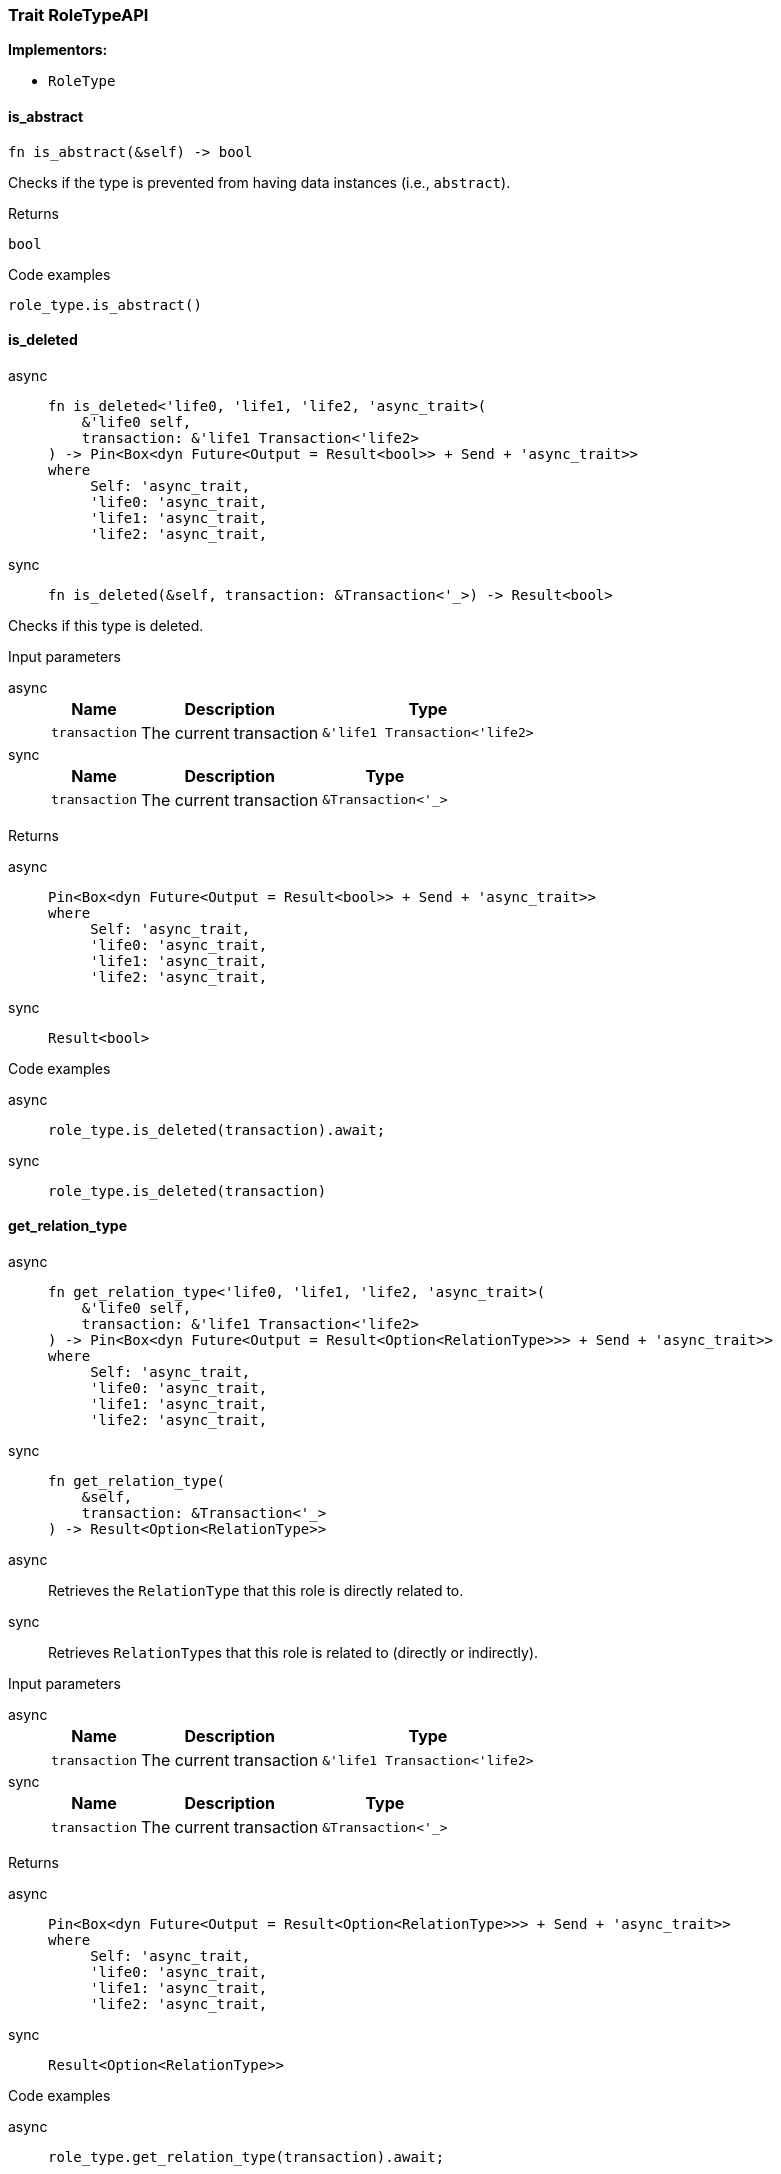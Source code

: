 [#_trait_RoleTypeAPI]
=== Trait RoleTypeAPI

*Implementors:*

* `RoleType`

// tag::methods[]
[#_trait_RoleTypeAPI_tymethod_is_abstract]
==== is_abstract

[source,rust]
----
fn is_abstract(&self) -> bool
----

Checks if the type is prevented from having data instances (i.e., ``abstract``).

[caption=""]
.Returns
[source,rust]
----
bool
----

[caption=""]
.Code examples
[source,rust]
----
role_type.is_abstract()
----

[#_trait_RoleTypeAPI_tymethod_is_deleted]
==== is_deleted

[tabs]
====
async::
+
--
[source,rust]
----
fn is_deleted<'life0, 'life1, 'life2, 'async_trait>(
    &'life0 self,
    transaction: &'life1 Transaction<'life2>
) -> Pin<Box<dyn Future<Output = Result<bool>> + Send + 'async_trait>>
where
     Self: 'async_trait,
     'life0: 'async_trait,
     'life1: 'async_trait,
     'life2: 'async_trait,
----

--

sync::
+
--
[source,rust]
----
fn is_deleted(&self, transaction: &Transaction<'_>) -> Result<bool>
----

--
====

Checks if this type is deleted.

[caption=""]
.Input parameters
[tabs]
====
async::
+
--
[cols="~,~,~"]
[options="header"]
|===
|Name |Description |Type
a| `transaction` a| The current transaction a| `&'life1 Transaction<'life2>`
|===
--

sync::
+
--
[cols="~,~,~"]
[options="header"]
|===
|Name |Description |Type
a| `transaction` a| The current transaction a| `&Transaction<'_>`
|===
--
====


[caption=""]
.Returns
[tabs]
====
async::
+
--
[source,rust]
----
Pin<Box<dyn Future<Output = Result<bool>> + Send + 'async_trait>>
where
     Self: 'async_trait,
     'life0: 'async_trait,
     'life1: 'async_trait,
     'life2: 'async_trait,
----

--

sync::
+
--
[source,rust]
----
Result<bool>
----

--
====

[caption=""]
.Code examples
[tabs]
====
async::
+
--
[source,rust]
----
role_type.is_deleted(transaction).await;
----

--

sync::
+
--
[source,rust]
----
role_type.is_deleted(transaction)
----

--
====

[#_trait_RoleTypeAPI_tymethod_get_relation_type]
==== get_relation_type

[tabs]
====
async::
+
--
[source,rust]
----
fn get_relation_type<'life0, 'life1, 'life2, 'async_trait>(
    &'life0 self,
    transaction: &'life1 Transaction<'life2>
) -> Pin<Box<dyn Future<Output = Result<Option<RelationType>>> + Send + 'async_trait>>
where
     Self: 'async_trait,
     'life0: 'async_trait,
     'life1: 'async_trait,
     'life2: 'async_trait,
----

--

sync::
+
--
[source,rust]
----
fn get_relation_type(
    &self,
    transaction: &Transaction<'_>
) -> Result<Option<RelationType>>
----

--
====

[tabs]
====
async::
+
--
Retrieves the ``RelationType`` that this role is directly related to.

--

sync::
+
--
Retrieves ``RelationType``s that this role is related to (directly or indirectly).

--
====

[caption=""]
.Input parameters
[tabs]
====
async::
+
--
[cols="~,~,~"]
[options="header"]
|===
|Name |Description |Type
a| `transaction` a| The current transaction a| `&'life1 Transaction<'life2>`
|===
--

sync::
+
--
[cols="~,~,~"]
[options="header"]
|===
|Name |Description |Type
a| `transaction` a| The current transaction a| `&Transaction<'_>`
|===
--
====


[caption=""]
.Returns
[tabs]
====
async::
+
--
[source,rust]
----
Pin<Box<dyn Future<Output = Result<Option<RelationType>>> + Send + 'async_trait>>
where
     Self: 'async_trait,
     'life0: 'async_trait,
     'life1: 'async_trait,
     'life2: 'async_trait,
----

--

sync::
+
--
[source,rust]
----
Result<Option<RelationType>>
----

--
====

[caption=""]
.Code examples
[tabs]
====
async::
+
--
[source,rust]
----
role_type.get_relation_type(transaction).await;
----

--

sync::
+
--
[source,rust]
----
role_type.get_relation_types(transaction)
----

--
====

[#_trait_RoleTypeAPI_method_delete]
==== delete

[tabs]
====
async::
+
--
[source,rust]
----
fn delete<'life0, 'life1, 'life2, 'async_trait>(
    &'life0 self,
    transaction: &'life1 Transaction<'life2>
) -> Pin<Box<dyn Future<Output = Result> + Send + 'async_trait>>
where
     Self: 'async_trait,
     'life0: 'async_trait,
     'life1: 'async_trait,
     'life2: 'async_trait,
----

--

sync::
+
--
[source,rust]
----
fn delete(&self, transaction: &Transaction<'_>) -> Result
----

--
====

Deletes this type from the database.

[caption=""]
.Input parameters
[tabs]
====
async::
+
--
[cols="~,~,~"]
[options="header"]
|===
|Name |Description |Type
a| `transaction` a| The current transaction a| `&'life1 Transaction<'life2>`
|===
--

sync::
+
--
[cols="~,~,~"]
[options="header"]
|===
|Name |Description |Type
a| `transaction` a| The current transaction a| `&Transaction<'_>`
|===
--
====


[caption=""]
.Returns
[tabs]
====
async::
+
--
[source,rust]
----
Pin<Box<dyn Future<Output = Result> + Send + 'async_trait>>
where
     Self: 'async_trait,
     'life0: 'async_trait,
     'life1: 'async_trait,
     'life2: 'async_trait,
----

--

sync::
+
--
[source,rust]
----
Result
----

--
====

[caption=""]
.Code examples
[tabs]
====
async::
+
--
[source,rust]
----
role_type.delete(transaction).await;
----

--

sync::
+
--
[source,rust]
----
role_type.delete(transaction);
----

--
====

[#_trait_RoleTypeAPI_method_set_label]
==== set_label

[tabs]
====
async::
+
--
[source,rust]
----
fn set_label<'life0, 'life1, 'life2, 'async_trait>(
    &'life0 self,
    transaction: &'life1 Transaction<'life2>,
    new_label: String
) -> Pin<Box<dyn Future<Output = Result> + Send + 'async_trait>>
where
     Self: 'async_trait,
     'life0: 'async_trait,
     'life1: 'async_trait,
     'life2: 'async_trait,
----

--

sync::
+
--
[source,rust]
----
fn set_label(&self, transaction: &Transaction<'_>, new_label: String) -> Result
----

--
====

Renames the label of the type. The new label must remain unique.

[caption=""]
.Input parameters
[tabs]
====
async::
+
--
[cols="~,~,~"]
[options="header"]
|===
|Name |Description |Type
a| `transaction` a| The current transaction a| `&'life1 Transaction<'life2>`
a| `new_label` a| The new ``Label`` to be given to the type. a| `String`
|===
--

sync::
+
--
[cols="~,~,~"]
[options="header"]
|===
|Name |Description |Type
a| `transaction` a| The current transaction a| `&Transaction<'_>`
a| `new_label` a| The new ``Label`` to be given to the type. a| `String`
|===
--
====


[caption=""]
.Returns
[tabs]
====
async::
+
--
[source,rust]
----
Pin<Box<dyn Future<Output = Result> + Send + 'async_trait>>
where
     Self: 'async_trait,
     'life0: 'async_trait,
     'life1: 'async_trait,
     'life2: 'async_trait,
----

--

sync::
+
--
[source,rust]
----
Result
----

--
====

[caption=""]
.Code examples
[tabs]
====
async::
+
--
[source,rust]
----
role_type.set_label(transaction, new_label).await;
----

--

sync::
+
--
[source,rust]
----
role_type.set_label(transaction, new_label);
----

--
====

[#_trait_RoleTypeAPI_method_get_supertype]
==== get_supertype

[tabs]
====
async::
+
--
[source,rust]
----
fn get_supertype<'life0, 'life1, 'life2, 'async_trait>(
    &'life0 self,
    transaction: &'life1 Transaction<'life2>
) -> Pin<Box<dyn Future<Output = Result<Option<RoleType>>> + Send + 'async_trait>>
where
     Self: 'async_trait,
     'life0: 'async_trait,
     'life1: 'async_trait,
     'life2: 'async_trait,
----

--

sync::
+
--
[source,rust]
----
fn get_supertype(
    &self,
    transaction: &Transaction<'_>
) -> Result<Option<RoleType>>
----

--
====

Retrieves the most immediate supertype of the ``RoleType``.

[caption=""]
.Input parameters
[tabs]
====
async::
+
--
[cols="~,~,~"]
[options="header"]
|===
|Name |Description |Type
a| `transaction` a| The current transaction a| `&'life1 Transaction<'life2>`
|===
--

sync::
+
--
[cols="~,~,~"]
[options="header"]
|===
|Name |Description |Type
a| `transaction` a| The current transaction a| `&Transaction<'_>`
|===
--
====


[caption=""]
.Returns
[tabs]
====
async::
+
--
[source,rust]
----
Pin<Box<dyn Future<Output = Result<Option<RoleType>>> + Send + 'async_trait>>
where
     Self: 'async_trait,
     'life0: 'async_trait,
     'life1: 'async_trait,
     'life2: 'async_trait,
----

--

sync::
+
--
[source,rust]
----
Result<Option<RoleType>>
----

--
====

[caption=""]
.Code examples
[tabs]
====
async::
+
--
[source,rust]
----
role_type.get_supertype(transaction).await;
----

--

sync::
+
--
[source,rust]
----
role_type.get_supertype(transaction);
----

--
====

[#_trait_RoleTypeAPI_method_get_supertypes]
==== get_supertypes

[source,rust]
----
fn get_supertypes(
    &self,
    transaction: &Transaction<'_>
) -> Result<BoxStream<'_, Result<RoleType>>>
----

Retrieves all supertypes of the ``RoleType``.

[caption=""]
.Input parameters
[cols="~,~,~"]
[options="header"]
|===
|Name |Description |Type
a| `transaction` a| The current transaction a| `&Transaction<'_>`
|===

[caption=""]
.Returns
[source,rust]
----
Result<BoxStream<'_, Result<RoleType>>>
----

[caption=""]
.Code examples
[source,rust]
----
role_type.get_supertypes(transaction)
----

[#_trait_RoleTypeAPI_method_get_subtypes]
==== get_subtypes

[source,rust]
----
fn get_subtypes(
    &self,
    transaction: &Transaction<'_>,
    transitivity: Transitivity
) -> Result<BoxStream<'_, Result<RoleType>>>
----

Retrieves all direct and indirect (or direct only) subtypes of the ``RoleType``.

[caption=""]
.Input parameters
[cols="~,~,~"]
[options="header"]
|===
|Name |Description |Type
a| `transaction` a| The current transaction a| `&Transaction<'_>`
a| `transitivity` a| ``Transitivity::Transitive`` for direct and indirect subtypes, ``Transitivity::Explicit`` for direct subtypes only a| `Transitivity`
|===

[caption=""]
.Returns
[source,rust]
----
Result<BoxStream<'_, Result<RoleType>>>
----

[caption=""]
.Code examples
[source,rust]
----
role_type.get_subtypes(transaction, transitivity)
----

[#_trait_RoleTypeAPI_method_get_relation_types]
==== get_relation_types

[source,rust]
----
fn get_relation_types(
    &self,
    transaction: &Transaction<'_>
) -> Result<BoxStream<'_, Result<RelationType>>>
----

Retrieves ``RelationType``s that this role is related to (directly or indirectly).

[caption=""]
.Input parameters
[cols="~,~,~"]
[options="header"]
|===
|Name |Description |Type
a| `transaction` a| The current transaction a| `&Transaction<'_>`
|===

[caption=""]
.Returns
[source,rust]
----
Result<BoxStream<'_, Result<RelationType>>>
----

[caption=""]
.Code examples
[source,rust]
----
role_type.get_relation_types(transaction)
----

[#_trait_RoleTypeAPI_method_get_player_types]
==== get_player_types

[source,rust]
----
fn get_player_types(
    &self,
    transaction: &Transaction<'_>,
    transitivity: Transitivity
) -> Result<BoxStream<'_, Result<ThingType>>>
----

Retrieves the ``ThingType``s whose instances play this role.

[caption=""]
.Input parameters
[cols="~,~,~"]
[options="header"]
|===
|Name |Description |Type
a| `transaction` a| The current transaction a| `&Transaction<'_>`
a| `transitivity` a| ``Transitivity::Transitive`` for direct and indirect playing, ``Transitivity::Explicit`` for direct playing only a| `Transitivity`
|===

[caption=""]
.Returns
[source,rust]
----
Result<BoxStream<'_, Result<ThingType>>>
----

[caption=""]
.Code examples
[source,rust]
----
role_type.get_player_types(transaction, transitivity)
----

[#_trait_RoleTypeAPI_method_get_relation_instances]
==== get_relation_instances

[source,rust]
----
fn get_relation_instances(
    &self,
    transaction: &Transaction<'_>,
    transitivity: Transitivity
) -> Result<BoxStream<'_, Result<Relation>>>
----

Retrieves the ``Relation`` instances that this role is related to.

[caption=""]
.Input parameters
[cols="~,~,~"]
[options="header"]
|===
|Name |Description |Type
a| `transaction` a| The current transaction a| `&Transaction<'_>`
a| `transitivity` a| ``Transitivity::Transitive`` for direct and indirect relation, ``Transitivity::Explicit`` for direct relation only a| `Transitivity`
|===

[caption=""]
.Returns
[source,rust]
----
Result<BoxStream<'_, Result<Relation>>>
----

[caption=""]
.Code examples
[source,rust]
----
role_type.get_relation_instances(transaction, transitivity)
----

[#_trait_RoleTypeAPI_method_get_player_instances]
==== get_player_instances

[source,rust]
----
fn get_player_instances(
    &self,
    transaction: &Transaction<'_>,
    transitivity: Transitivity
) -> Result<BoxStream<'_, Result<Thing>>>
----

Retrieves the ``Thing`` instances that play this role.

[caption=""]
.Input parameters
[cols="~,~,~"]
[options="header"]
|===
|Name |Description |Type
a| `transaction` a| The current transaction a| `&Transaction<'_>`
a| `transitivity` a| ``Transitivity::Transitive`` for direct and indirect playing, ``Transitivity::Explicit`` for direct playing only a| `Transitivity`
|===

[caption=""]
.Returns
[source,rust]
----
Result<BoxStream<'_, Result<Thing>>>
----

[caption=""]
.Code examples
[source,rust]
----
role_type.get_player_instances(transaction, transitivity)
----

// end::methods[]

